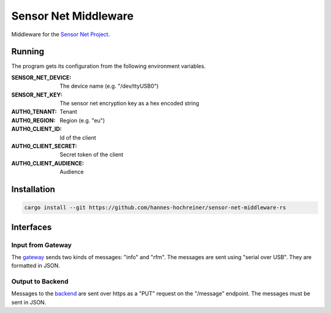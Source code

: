 Sensor Net Middleware
=====================

Middleware for the `Sensor Net Project <https://github.com/hannes-hochreiner/sensor-net>`_.

Running
-------

The program gets its configuration from the following environment variables.

:SENSOR_NET_DEVICE: The device name (e.g. "/dev/ttyUSB0")
:SENSOR_NET_KEY: The sensor net encryption key as a hex encoded string
:AUTH0_TENANT: Tenant
:AUTH0_REGION: Region (e.g. "eu")
:AUTH0_CLIENT_ID: Id of the client
:AUTH0_CLIENT_SECRET: Secret token of the client
:AUTH0_CLIENT_AUDIENCE: Audience

Installation
------------

.. code-block:: bash

  cargo install --git https://github.com/hannes-hochreiner/sensor-net-middleware-rs

Interfaces
----------

Input from Gateway
~~~~~~~~~~~~~~~~~~

The `gateway <https://github.com/hannes-hochreiner/sensor-net-gateway>`_ sends two kinds of messages: "info" and "rfm".
The messages are sent using "serial over USB".
They are formatted in JSON.

.. code-block:: bash
  :caption: "info" message

  {
    "type": "info",
    "message": "sensor net gateway starting"
  }

.. code-block:: JSON
  :caption: "rfm" message

  {
    "type": "rfm",
    "rssi": "<rssi as string>",
    "data": "<hex encoded, AES encrypted data>"
  }

Output to Backend
~~~~~~~~~~~~~~~~~

Messages to the `backend <https://github.com/hannes-hochreiner/sensor-net-back-end>`_ are sent over https as a "PUT" request on the "/message" endpoint.
The messages must be sent in JSON.

.. code-block:: JSON
  :caption: example message

  {
    "type": "rfm",
    "rssi": "-87",
    "timestamp": "2020-04-18T15:59:56.071Z",
    "message": {
      "mcuId": "005a0000-33373938-17473634",
      "index": 1524,
      "measurements": [
        {
          "sensorId": "be01",
          "parameters": {
            "temperature": { "value": 25.68000030517578, "unit": "°C" },
            "relativeHumidity": { "value": 33.9677734375, "unit": "%" },
            "pressure": { "value": 1001.1699829101562, "unit": "mbar" }
          }
        }
      ]
    }
  }
